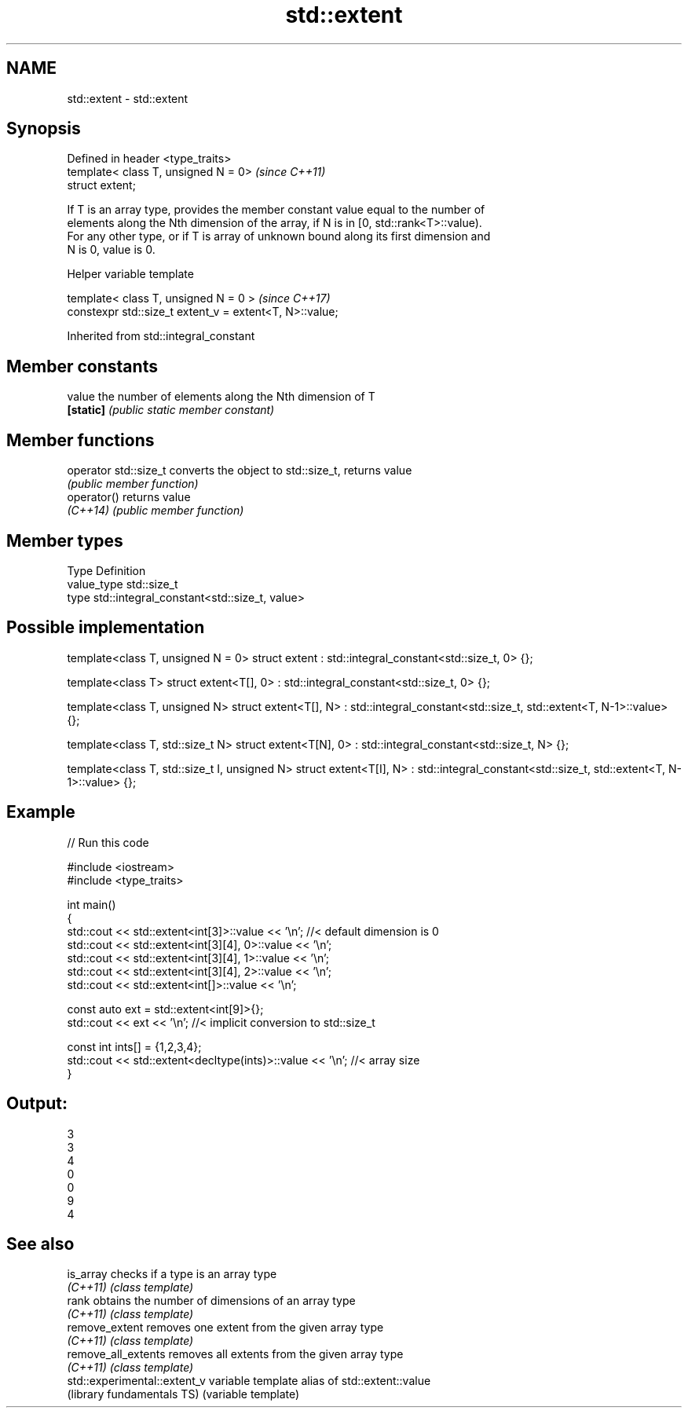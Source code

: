 .TH std::extent 3 "Apr  2 2017" "2.1 | http://cppreference.com" "C++ Standard Libary"
.SH NAME
std::extent \- std::extent

.SH Synopsis
   Defined in header <type_traits>
   template< class T, unsigned N = 0>  \fI(since C++11)\fP
   struct extent;

   If T is an array type, provides the member constant value equal to the number of
   elements along the Nth dimension of the array, if N is in [0, std::rank<T>::value).
   For any other type, or if T is array of unknown bound along its first dimension and
   N is 0, value is 0.

  Helper variable template

   template< class T, unsigned N = 0 >                    \fI(since C++17)\fP
   constexpr std::size_t extent_v = extent<T, N>::value;

Inherited from std::integral_constant

.SH Member constants

   value    the number of elements along the Nth dimension of T
   \fB[static]\fP \fI(public static member constant)\fP

.SH Member functions

   operator std::size_t converts the object to std::size_t, returns value
                        \fI(public member function)\fP
   operator()           returns value
   \fI(C++14)\fP              \fI(public member function)\fP

.SH Member types

   Type       Definition
   value_type std::size_t
   type       std::integral_constant<std::size_t, value>

.SH Possible implementation

template<class T, unsigned N = 0>
struct extent : std::integral_constant<std::size_t, 0> {};

template<class T>
struct extent<T[], 0> : std::integral_constant<std::size_t, 0> {};

template<class T, unsigned N>
struct extent<T[], N> : std::integral_constant<std::size_t, std::extent<T, N-1>::value> {};

template<class T, std::size_t N>
struct extent<T[N], 0> : std::integral_constant<std::size_t, N> {};

template<class T, std::size_t I, unsigned N>
struct extent<T[I], N> : std::integral_constant<std::size_t, std::extent<T, N-1>::value> {};

.SH Example

   
// Run this code

 #include <iostream>
 #include <type_traits>

 int main()
 {
     std::cout << std::extent<int[3]>::value << '\\n'; //< default dimension is 0
     std::cout << std::extent<int[3][4], 0>::value << '\\n';
     std::cout << std::extent<int[3][4], 1>::value << '\\n';
     std::cout << std::extent<int[3][4], 2>::value << '\\n';
     std::cout << std::extent<int[]>::value << '\\n';

     const auto ext = std::extent<int[9]>{};
     std::cout << ext << '\\n'; //< implicit conversion to std::size_t

     const int ints[] = {1,2,3,4};
     std::cout << std::extent<decltype(ints)>::value << '\\n'; //< array size
 }

.SH Output:

 3
 3
 4
 0
 0
 9
 4

.SH See also

   is_array                    checks if a type is an array type
   \fI(C++11)\fP                     \fI(class template)\fP
   rank                        obtains the number of dimensions of an array type
   \fI(C++11)\fP                     \fI(class template)\fP
   remove_extent               removes one extent from the given array type
   \fI(C++11)\fP                     \fI(class template)\fP
   remove_all_extents          removes all extents from the given array type
   \fI(C++11)\fP                     \fI(class template)\fP
   std::experimental::extent_v variable template alias of std::extent::value
   (library fundamentals TS)   (variable template)
